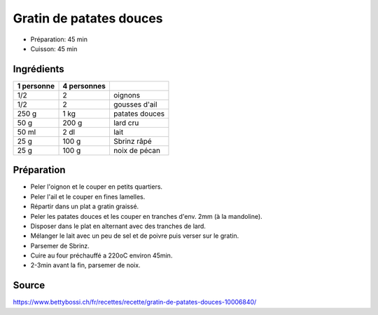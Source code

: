 .. index:: Gratin de patates douces
.. index:: Oignon; Gratin de patates douces
.. index:: Ail; Gratin de patates douces
.. index:: Patate douce; Gratin de patates douces
.. index:: Lard; Gratin de patates douces
.. index:: Lait; Gratin de patates douces
.. index:: Sbrinz; Gratin de patates douces
.. index:: Noix de pécan; Gratin de patates douces

.. _cuisine_gratin_de_patates_douces:

Gratin de patates douces
########################

* Préparation: 45 min
* Cuisson: 45 min


Ingrédients
===========

+------------+-------------+---------------------------------------------------+
| 1 personne | 4 personnes |                                                   |
+============+=============+===================================================+
|        1/2 |           2 | oignons                                           |
+------------+-------------+---------------------------------------------------+
|        1/2 |           2 | gousses d'ail                                     |
+------------+-------------+---------------------------------------------------+
|      250 g |        1 kg | patates douces                                    |
+------------+-------------+---------------------------------------------------+
|       50 g |       200 g | lard cru                                          |
+------------+-------------+---------------------------------------------------+
|      50 ml |        2 dl | lait                                              |
+------------+-------------+---------------------------------------------------+
|       25 g |       100 g | Sbrinz râpé                                       |
+------------+-------------+---------------------------------------------------+
|       25 g |       100 g | noix de pécan                                     |
+------------+-------------+---------------------------------------------------+



Préparation
===========

* Peler l'oignon et le couper en petits quartiers.
* Peler l'ail et le couper en fines lamelles.
* Répartir dans un plat a gratin graissé.
* Peler les patates douces et les couper en tranches d'env. 2mm (à la mandoline).
* Disposer dans le plat en alternant avec des tranches de lard.
* Mélanger le lait avec un peu de sel et de poivre puis verser sur le gratin.
* Parsemer de Sbrinz.
* Cuire au four préchauffé a 220oC environ 45min.
* 2-3min avant la fin, parsemer de noix.


Source
======

https://www.bettybossi.ch/fr/recettes/recette/gratin-de-patates-douces-10006840/
